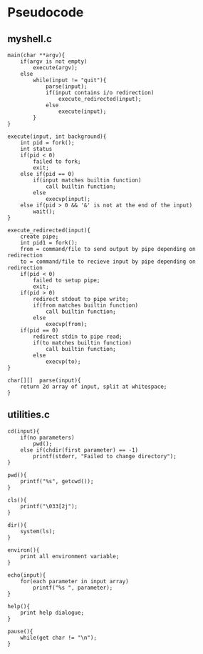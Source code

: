 * Pseudocode
** myshell.c
#+BEGIN_SRC [c-mode]
main(char **argv){
    if(argv is not empty)
        execute(argv);
    else
        while(input != "quit"){
            parse(input);
            if(input contains i/o redirection)
                execute_redirected(input);
            else
                execute(input);
        }
}

execute(input, int background){
    int pid = fork();
    int status
    if(pid < 0)
        failed to fork;
        exit;
    else if(pid == 0)
        if(input matches builtin function)
            call builtin function;
        else
            execvp(input);
    else if(pid > 0 && '&' is not at the end of the input)
        wait();
}

execute_redirected(input){
    create pipe;
    int pid1 = fork();
    from = command/file to send output by pipe depending on redirection
    to = command/file to recieve input by pipe depending on redirection
    if(pid < 0)
        failed to setup pipe;
        exit;
    if(pid > 0)
        redirect stdout to pipe write;
        if(from matches builtin function)
            call builtin function;
        else
            execvp(from);
    if(pid == 0)
        redirect stdin to pipe read;
        if(to matches builtin function)
            call builtin function;
        else
            execvp(to);
}

char[][]  parse(input){
    return 2d array of input, split at whitespace;
}
#+END_SRC
** utilities.c
#+BEGIN_SRC [c-mode]
cd(input){
    if(no parameters)
        pwd();
    else if(chdir(first parameter) == -1)
        printf(stderr, "Failed to change directory");
}

pwd(){
    printf("%s", getcwd());
}

cls(){
    printf("\033[2j");
}

dir(){
    system(ls);
}

environ(){
    print all environment variable;
}

echo(input){
    for(each parameter in input array)
        printf("%s ", parameter);
}

help(){
    print help dialogue;
}

pause(){
    while(get char != "\n");
}
#+END_SRC
